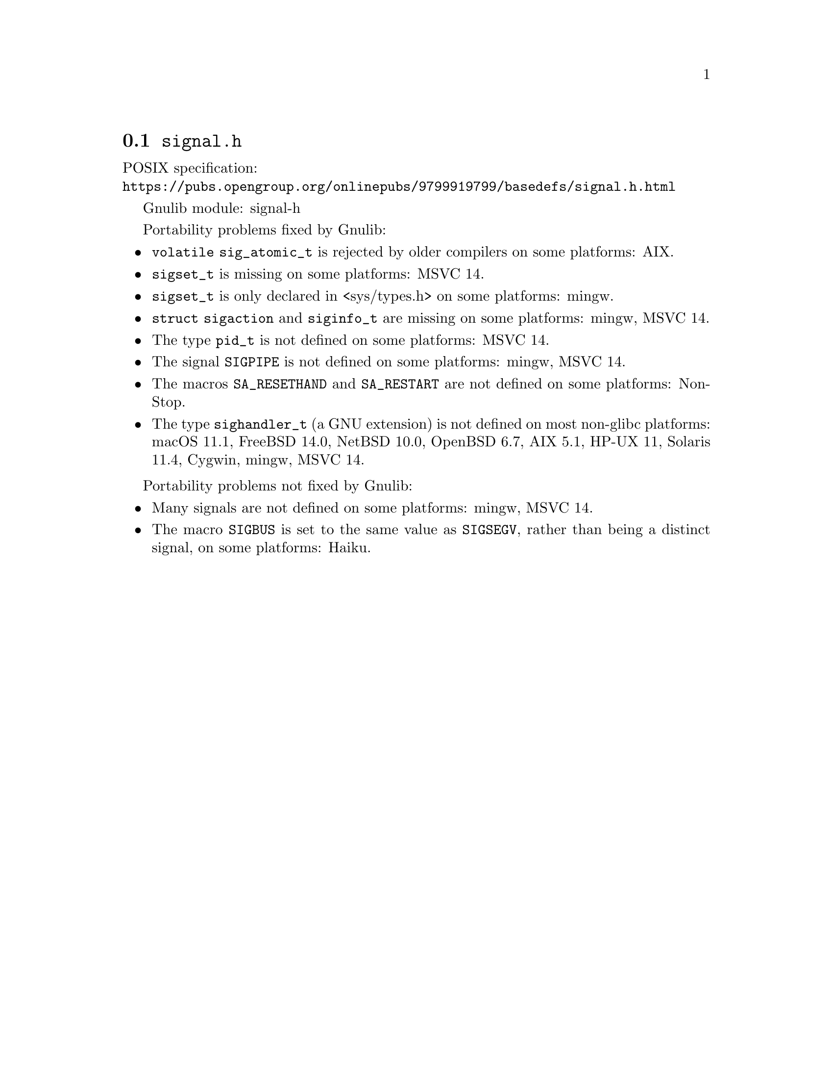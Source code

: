@node signal.h
@section @file{signal.h}

POSIX specification:@* @url{https://pubs.opengroup.org/onlinepubs/9799919799/basedefs/signal.h.html}

Gnulib module: signal-h

Portability problems fixed by Gnulib:
@itemize
@item
@code{volatile sig_atomic_t} is rejected by older compilers on some
platforms:
AIX.
@item
@code{sigset_t} is missing on some platforms:
MSVC 14.
@item
@code{sigset_t} is only declared in <sys/types.h> on some platforms:
mingw.
@item
@code{struct sigaction} and @code{siginfo_t} are missing on some
platforms:
mingw, MSVC 14.
@item
The type @code{pid_t} is not defined on some platforms:
MSVC 14.
@item
The signal @code{SIGPIPE} is not defined on some platforms:
mingw, MSVC 14.
@item
The macros @code{SA_RESETHAND} and @code{SA_RESTART} are not defined
on some platforms:
NonStop.
@item
The type @code{sighandler_t} (a GNU extension) is not defined on most non-glibc
platforms:
macOS 11.1, FreeBSD 14.0, NetBSD 10.0, OpenBSD 6.7, AIX 5.1, HP-UX 11, Solaris 11.4, Cygwin, mingw, MSVC 14.
@end itemize

Portability problems not fixed by Gnulib:
@itemize
@item
Many signals are not defined on some platforms:
mingw, MSVC 14.
@item
The macro @code{SIGBUS} is set to the same value as @code{SIGSEGV},
rather than being a distinct signal, on some platforms:
Haiku.
@end itemize
